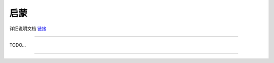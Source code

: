 启蒙 
======================================================  

 
    


详细说明文档 `链接 <https://openaie-docs.readthedocs.io/en/latest/intro.html>`_  


 
++++++++++++++++++++++++++++++++++++++++++++++++++++++

TODO...


------------------------------------------------------















 
 
 



 



 
